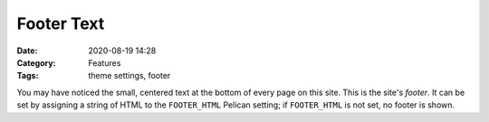 ===========
Footer Text
===========

:Date: 2020-08-19 14:28
:Category: Features
:Tags: theme settings, footer

You may have noticed the small, centered text at the bottom of every page on
this site.  This is the site's *footer*.  It can be set by assigning a string
of HTML to the ``FOOTER_HTML`` Pelican setting; if ``FOOTER_HTML`` is not set,
no footer is shown.
